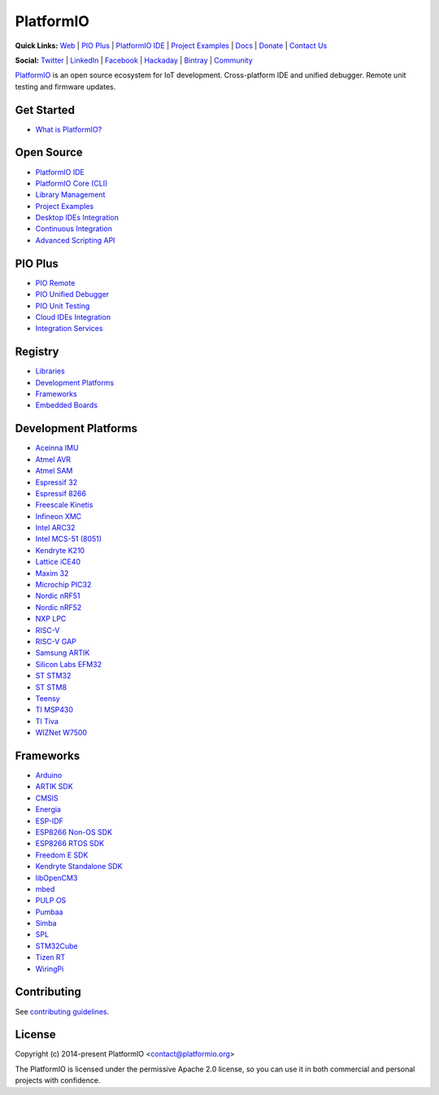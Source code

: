 PlatformIO
==========

.. image:: https://travis-ci.org/platformio/platformio-core.svg?branch=develop
    :target: https://travis-ci.org/platformio/platformio-core
    :alt: Travis.CI Build Status
.. image:: https://ci.appveyor.com/api/projects/status/unnpw0n3c5k14btn/branch/develop?svg=true
    :target: https://ci.appveyor.com/project/ivankravets/platformio-core
    :alt: AppVeyor.CI Build Status
.. image:: https://img.shields.io/pypi/v/platformio.svg
    :target: https://pypi.python.org/pypi/platformio/
    :alt: Latest Version
.. image:: https://img.shields.io/pypi/l/platformio.svg
    :target: https://pypi.python.org/pypi/platformio/
    :alt:  License
.. image:: https://img.shields.io/PlatformIO/Community.png
   :alt: Community Forums
   :target: https://community.platformio.org?utm_source=github&utm_medium=core
.. image:: https://img.shields.io/PIO/Plus.png?color=orange
   :alt: PIO Plus: Professional solutions for an awesome open source PlatformIO ecosystem
   :target: https://platformio.org/pricing?utm_source=github&utm_medium=core

**Quick Links:** `Web <https://platformio.org?utm_source=github&utm_medium=core>`_ |
`PIO Plus <https://platformio.org/pricing?utm_source=github&utm_medium=core>`_ |
`PlatformIO IDE <https://platformio.org/platformio-ide?utm_source=github&utm_medium=core>`_ |
`Project Examples <https://github.com/platformio/platformio-examples/>`_ |
`Docs <https://docs.platformio.org?utm_source=github&utm_medium=core>`_ |
`Donate <https://platformio.org/donate?utm_source=github&utm_medium=core>`_ |
`Contact Us <https://platformio.org/contact?utm_source=github&utm_medium=core>`_

**Social:** `Twitter <https://twitter.com/PlatformIO_Org>`_ |
`LinkedIn <https://www.linkedin.com/company/platformio/>`_ |
`Facebook <https://www.facebook.com/platformio>`_ |
`Hackaday <https://hackaday.io/project/7980-platformio>`_ |
`Bintray <https://bintray.com/platformio>`_ |
`Community <https://community.platformio.org?utm_source=github&utm_medium=core>`_

.. image:: https://raw.githubusercontent.com/platformio/platformio-web/develop/app/images/platformio-ide-laptop.png
    :target: https://platformio.org?utm_source=github&utm_medium=core

`PlatformIO <https://platformio.org?utm_source=github&utm_medium=core>`_ is an open source ecosystem for IoT
development. Cross-platform IDE and unified debugger. Remote unit testing and
firmware updates.

Get Started
-----------

* `What is PlatformIO? <https://docs.platformio.org/en/latest/what-is-platformio.html?utm_source=github&utm_medium=core>`_

Open Source
-----------

* `PlatformIO IDE <https://platformio.org/platformio-ide?utm_source=github&utm_medium=core>`_
* `PlatformIO Core (CLI) <https://docs.platformio.org/en/latest/core.html?utm_source=github&utm_medium=core>`_
* `Library Management <https://docs.platformio.org/page/librarymanager/index.html?utm_source=github&utm_medium=core>`_
* `Project Examples <https://github.com/platformio/platformio-examples?utm_source=github&utm_medium=core>`_
* `Desktop IDEs Integration <https://docs.platformio.org/page/ide.html?utm_source=github&utm_medium=core>`_
* `Continuous Integration <https://docs.platformio.org/page/ci/index.html?utm_source=github&utm_medium=core>`_
* `Advanced Scripting API <https://docs.platformio.org/page/projectconf/advanced_scripting.html?utm_source=github&utm_medium=core>`_

PIO Plus
--------

* `PIO Remote <https://docs.platformio.org/page/plus/pio-remote.html?utm_source=github&utm_medium=core>`_
* `PIO Unified Debugger <https://docs.platformio.org/page/plus/debugging.html?utm_source=github&utm_medium=core>`_
* `PIO Unit Testing <https://docs.platformio.org/en/latest/plus/unit-testing.html?utm_source=github&utm_medium=core>`_
* `Cloud IDEs Integration <https://docs.platformio.org/en/latest/ide.html?utm_source=github&utm_medium=core#solution-pio-delivery>`_
* `Integration Services <https://platformio.org/pricing?utm_source=github&utm_medium=core#enterprise-features>`_

Registry
--------

* `Libraries <https://platformio.org/lib?utm_source=github&utm_medium=core>`_
* `Development Platforms <https://platformio.org/platforms?utm_source=github&utm_medium=core>`_
* `Frameworks <https://platformio.org/frameworks?utm_source=github&utm_medium=core>`_
* `Embedded Boards <https://platformio.org/boards?utm_source=github&utm_medium=core>`_

Development Platforms
---------------------

* `Aceinna IMU <https://platformio.org/platforms/aceinna_imu?utm_source=github&utm_medium=core>`_
* `Atmel AVR <https://platformio.org/platforms/atmelavr?utm_source=github&utm_medium=core>`_
* `Atmel SAM <https://platformio.org/platforms/atmelsam?utm_source=github&utm_medium=core>`_
* `Espressif 32 <https://platformio.org/platforms/espressif32?utm_source=github&utm_medium=core>`_
* `Espressif 8266 <https://platformio.org/platforms/espressif8266?utm_source=github&utm_medium=core>`_
* `Freescale Kinetis <https://platformio.org/platforms/freescalekinetis?utm_source=github&utm_medium=core>`_
* `Infineon XMC <https://platformio.org/platforms/infineonxmc?utm_source=github&utm_medium=core>`_
* `Intel ARC32 <https://platformio.org/platforms/intel_arc32?utm_source=github&utm_medium=core>`_
* `Intel MCS-51 (8051) <https://platformio.org/platforms/intel_mcs51?utm_source=github&utm_medium=core>`_
* `Kendryte K210 <https://platformio.org/platforms/kendryte210?utm_source=github&utm_medium=core>`_
* `Lattice iCE40 <https://platformio.org/platforms/lattice_ice40?utm_source=github&utm_medium=core>`_
* `Maxim 32 <https://platformio.org/platforms/maxim32?utm_source=github&utm_medium=core>`_
* `Microchip PIC32 <https://platformio.org/platforms/microchippic32?utm_source=github&utm_medium=core>`_
* `Nordic nRF51 <https://platformio.org/platforms/nordicnrf51?utm_source=github&utm_medium=core>`_
* `Nordic nRF52 <https://platformio.org/platforms/nordicnrf52?utm_source=github&utm_medium=core>`_
* `NXP LPC <https://platformio.org/platforms/nxplpc?utm_source=github&utm_medium=core>`_
* `RISC-V <https://platformio.org/platforms/riscv?utm_source=github&utm_medium=core>`_
* `RISC-V GAP <https://platformio.org/platforms/riscv_gap?utm_source=github&utm_medium=core>`_
* `Samsung ARTIK <https://platformio.org/platforms/samsung_artik?utm_source=github&utm_medium=core>`_
* `Silicon Labs EFM32 <https://platformio.org/platforms/siliconlabsefm32?utm_source=github&utm_medium=core>`_
* `ST STM32 <https://platformio.org/platforms/ststm32?utm_source=github&utm_medium=core>`_
* `ST STM8 <https://platformio.org/platforms/ststm8?utm_source=github&utm_medium=core>`_
* `Teensy <https://platformio.org/platforms/teensy?utm_source=github&utm_medium=core>`_
* `TI MSP430 <https://platformio.org/platforms/timsp430?utm_source=github&utm_medium=core>`_
* `TI Tiva <https://platformio.org/platforms/titiva?utm_source=github&utm_medium=core>`_
* `WIZNet W7500 <https://platformio.org/platforms/wiznet7500?utm_source=github&utm_medium=core>`_

Frameworks
----------

* `Arduino <https://platformio.org/frameworks/arduino?utm_source=github&utm_medium=core>`_
* `ARTIK SDK <https://platformio.org/frameworks/artik-sdk?utm_source=github&utm_medium=core>`_
* `CMSIS <https://platformio.org/frameworks/cmsis?utm_source=github&utm_medium=core>`_
* `Energia <https://platformio.org/frameworks/energia?utm_source=github&utm_medium=core>`_
* `ESP-IDF <https://platformio.org/frameworks/espidf?utm_source=github&utm_medium=core>`_
* `ESP8266 Non-OS SDK <https://platformio.org/frameworks/esp8266-nonos-sdk?utm_source=github&utm_medium=core>`_
* `ESP8266 RTOS SDK <https://platformio.org/frameworks/esp8266-rtos-sdk?utm_source=github&utm_medium=core>`_
* `Freedom E SDK <https://platformio.org/frameworks/freedom-e-sdk?utm_source=github&utm_medium=core>`_
* `Kendryte Standalone SDK <https://platformio.org/frameworks/kendryte-standalone-sdk?utm_source=github&utm_medium=core>`_
* `libOpenCM3 <https://platformio.org/frameworks/libopencm3?utm_source=github&utm_medium=core>`_
* `mbed <https://platformio.org/frameworks/mbed?utm_source=github&utm_medium=core>`_
* `PULP OS <https://platformio.org/frameworks/pulp-os?utm_source=github&utm_medium=core>`_
* `Pumbaa <https://platformio.org/frameworks/pumbaa?utm_source=github&utm_medium=core>`_
* `Simba <https://platformio.org/frameworks/simba?utm_source=github&utm_medium=core>`_
* `SPL <https://platformio.org/frameworks/spl?utm_source=github&utm_medium=core>`_
* `STM32Cube <https://platformio.org/frameworks/stm32cube?utm_source=github&utm_medium=core>`_
* `Tizen RT <https://platformio.org/frameworks/tizenrt?utm_source=github&utm_medium=core>`_
* `WiringPi <https://platformio.org/frameworks/wiringpi?utm_source=github&utm_medium=core>`_

Contributing
------------

See `contributing guidelines <https://github.com/platformio/platformio/blob/develop/CONTRIBUTING.md>`_.

License
-------

Copyright (c) 2014-present PlatformIO <contact@platformio.org>

The PlatformIO is licensed under the permissive Apache 2.0 license,
so you can use it in both commercial and personal projects with confidence.
